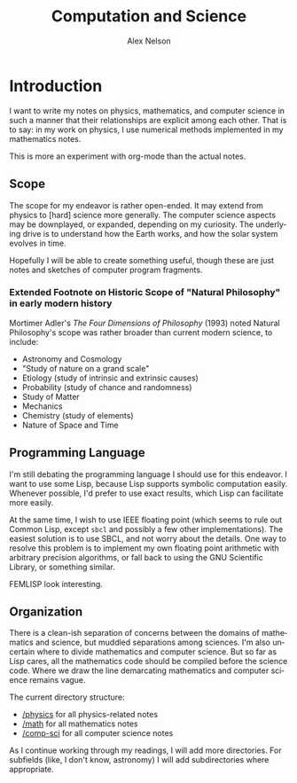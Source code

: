 #+TITLE: Computation and Science
#+AUTHOR: Alex Nelson
#+EMAIL: pqnelson@gmail.com
#+LANGUAGE: en
#+OPTIONS: H:5
#+HTML_DOCTYPE: html5
# Created Saturday December  5, 2020 at 10:42AM

* Introduction

I want to write my notes on physics, mathematics, and computer
science in such a manner that their relationships are explicit
among each other. That is to say: in my work on physics, I use
numerical methods implemented in my mathematics notes.

This is more an experiment with org-mode than the actual notes.

** Scope

The scope for my endeavor is rather open-ended. It may extend from
physics to [hard] science more generally. The computer science
aspects may be downplayed, or expanded, depending on my
curiosity. The underlying drive is to understand how the Earth
works, and how the solar system evolves in time.

Hopefully I will be able to create something useful, though these
are just notes and sketches of computer program fragments.

*** Extended Footnote on Historic Scope of "Natural Philosophy" in early modern history

Mortimer Adler's /The Four Dimensions of Philosophy/ (1993) noted
Natural Philosophy's scope was rather broader than current modern
science, to include:

- Astronomy and Cosmology
- "Study of nature on a grand scale"
- Etiology (study of intrinsic and extrinsic causes)
- Probability (study of chance and randomness)
- Study of Matter
- Mechanics
- Chemistry (study of elements)
- Nature of Space and Time

** Programming Language

I'm still debating the programming language I should use for this
endeavor. I want to use some Lisp, because Lisp supports symbolic
computation easily. Whenever possible, I'd prefer to use exact
results, which Lisp can facilitate more easily.

At the same time, I wish to use IEEE floating point (which seems to
rule out Common Lisp, except =sbcl= and possibly a few other
implementations).  The easiest solution is to use SBCL, and not
worry about the details.  One way to resolve this problem is to
implement my own floating point arithmetic with arbitrary precision
algorithms, or fall back to using the GNU Scientific Library, or
something similar.

FEMLISP look interesting.

** Organization

There is a clean-ish separation of concerns between the domains of
mathematics and science, but muddled separations among
sciences. I'm also uncertain where to divide mathematics and
computer science. But so far as Lisp cares, all the mathematics
code should be compiled before the science code. Where we draw the
line demarcating mathematics and computer science remains vague.

The current directory structure:

- [[file:physics/README.org][/physics]] for all physics-related notes
- [[file:math/README.org][/math]] for all mathematics notes
- [[file:comp-sci/README.org][/comp-sci]] for all computer science notes

As I continue working through my readings, I will add more
directories. For subfields (like, I don't know, astronomy) I will
add subdirectories where appropriate.
